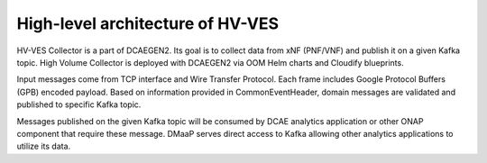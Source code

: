 .. This work is licensed under a Creative Commons Attribution 4.0 International License.
.. http://creativecommons.org/licenses/by/4.0

.. _hv-ves-architecture:

High-level architecture of HV-VES
=================================

HV-VES Collector is a part of DCAEGEN2. Its goal is to collect data from xNF (PNF/VNF) and publish it on a given Kafka topic.
High Volume Collector is deployed with DCAEGEN2 via OOM Helm charts and Cloudify blueprints.

Input messages come from TCP interface and Wire Transfer Protocol. Each frame includes Google Protocol Buffers (GPB) encoded payload.
Based on information provided in CommonEventHeader, domain messages are validated and published to specific Kafka topic.

.. image:: resources/ONAP_VES_HV_Architecture.png

Messages published on the given Kafka topic will be consumed by DCAE analytics application or other ONAP component that require these message.
DMaaP serves direct access to Kafka allowing other analytics applications to utilize its data.
